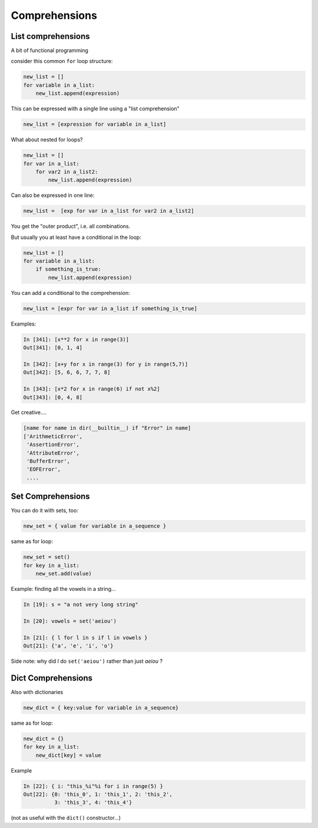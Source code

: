 .. _comprehensions:

##############
Comprehensions
##############


List comprehensions
-------------------

A bit of functional programming

consider this common ``for`` loop structure:

.. code-block:: python

    new_list = []
    for variable in a_list:
        new_list.append(expression)

This can be expressed with a single line using a "list comprehension"

.. code-block:: python

    new_list = [expression for variable in a_list]


.. nextslide::

What about nested for loops?

.. code-block:: python

    new_list = []
    for var in a_list:
        for var2 in a_list2:
            new_list.append(expression)

Can also be expressed in one line:

.. code-block:: python

    new_list =  [exp for var in a_list for var2 in a_list2]

You get the "outer product", i.e. all combinations.

.. nextslide::

But usually you at least have a conditional in the loop:

.. code-block:: python

    new_list = []
    for variable in a_list:
        if something_is_true:
            new_list.append(expression)

You can add a conditional to the comprehension:

.. code-block:: python

    new_list = [expr for var in a_list if something_is_true]

.. nextslide::

Examples:

.. code-block:: ipython

    In [341]: [x**2 for x in range(3)]
    Out[341]: [0, 1, 4]

    In [342]: [x+y for x in range(3) for y in range(5,7)]
    Out[342]: [5, 6, 6, 7, 7, 8]

    In [343]: [x*2 for x in range(6) if not x%2]
    Out[343]: [0, 4, 8]

.. nextslide::

Get creative....

.. code-block:: python

    [name for name in dir(__builtin__) if "Error" in name]
    ['ArithmeticError',
     'AssertionError',
     'AttributeError',
     'BufferError',
     'EOFError',
     ....

Set Comprehensions
------------------

You can do it with sets, too:

.. code-block:: python

    new_set = { value for variable in a_sequence }


same as for loop:

.. code-block:: python

    new_set = set()
    for key in a_list:
        new_set.add(value)


.. nextslide::

Example: finding all the vowels in a string...

.. code-block:: ipython

    In [19]: s = "a not very long string"

    In [20]: vowels = set('aeiou')

    In [21]: { l for l in s if l in vowels }
    Out[21]: {'a', 'e', 'i', 'o'}

Side note: why did I do ``set('aeiou')`` rather than just `aeiou` ?

Dict Comprehensions
-------------------

Also with dictionaries

.. code-block:: python

    new_dict = { key:value for variable in a_sequence}


same as for loop:

.. code-block:: python

    new_dict = {}
    for key in a_list:
        new_dict[key] = value



.. nextslide::

Example

.. code-block:: ipython

    In [22]: { i: "this_%i"%i for i in range(5) }
    Out[22]: {0: 'this_0', 1: 'this_1', 2: 'this_2',
              3: 'this_3', 4: 'this_4'}


(not as useful with the ``dict()``  constructor...)
